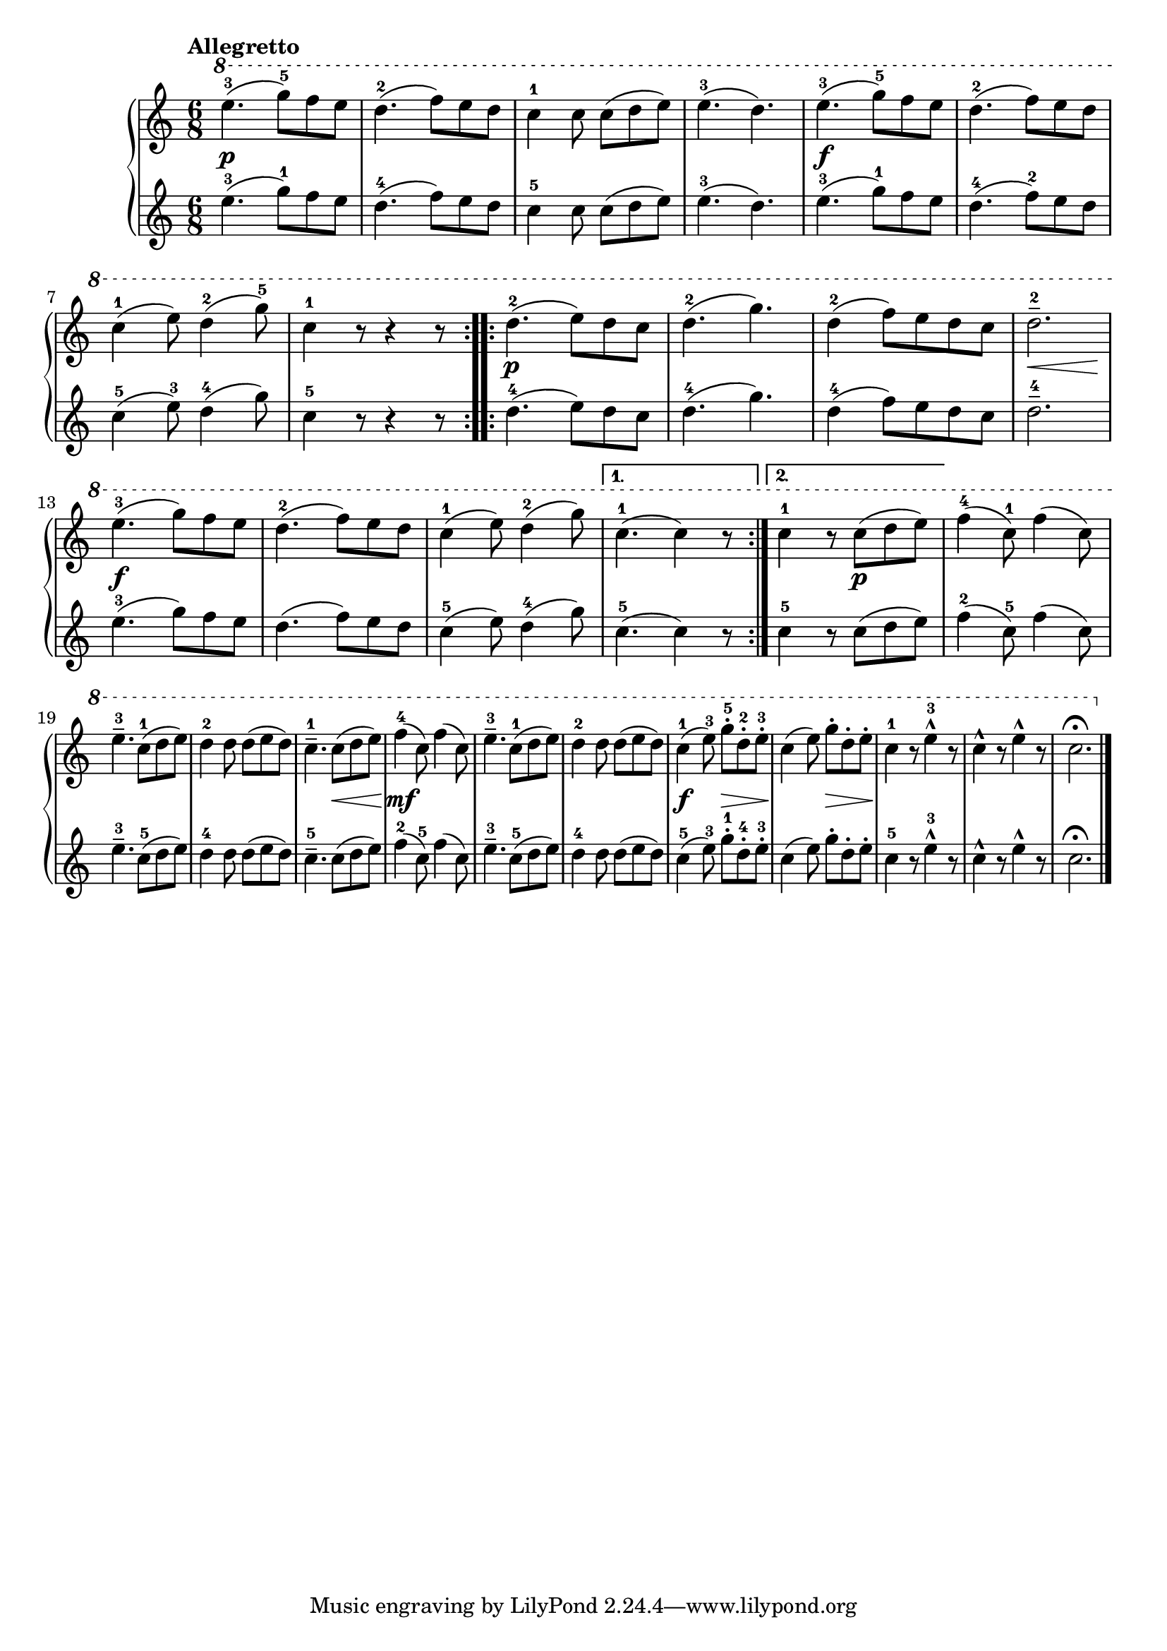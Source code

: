 \version "2.19.30"

primoDynamics =  {
    s2.\p s2. s2. s2. s2.\f s2. s2. s2.
    s2.\p s2. s2. s8\< s2 s8\! s2.\f s2. s2. s2. s4. s4.\p s2. s2.
    s2. s4. s8\< s8 s8\! s2.\mf s2. s2. s4.\f s8\> s8 s8\! s4. s8\> s8 s8\! s2. s2. s2.
}

primoUp =  {
	\tempo "Allegretto"
    \time 6/8
    \clef treble
    \relative c''' {
	\ottava #1

	\repeat volta 2 {
	    e4.-3( g8-5[) f e]
	    d4.-2( f8[) e d]
	    c4-1 c8 c[( d e)]
	    e4.-3( d)
	    e-3( g8-5[) f e]


	    d4.-2( f8[) e d]

\break %7

	    c4-1( e8) d4-2( g8-5)
	    c,4-1 r8 r4 r8
	}
	\repeat volta 2 {
	    d4.-2( e8[) d c]
	    d4.-2( g4.)
	    d4-2( f8) [e d c]
	    d2.---2

\break %13
	    e4.-3( g8[) f e]
	    d4.-2( f8[) e d]
	    c4-1( e8) d4-2( g8)
	}
	\alternative {
	    {c,4.-1( c4) r8}
	    {c4-1 r8 c([ d e)]}
	}
	f4-4( c8-1) f4( c8)

\break %19

	e4.---3 c8-1([ d e)]

	d4-2 d8 d([ e d)]
	c4.---1 c8([ d e)]
	f4-4( c8) f4( c8)
	e4.---3 c8-1([ d e)]
	d4-2 d8 d([ e d)]
	c4-1( e8-3) g-.-5[ d-.-2 e-.-3]
	c4( e8) g-.[ d-. e-.]
	c4-1 r8 e4^^-3 r8
	c4^^ r8 e4^^   r8
	c2.\fermata
	\bar "|."
    }
}

primoDown =  {
    \time 6/8
    \clef treble
    \relative c'' {
	\repeat volta 2 {
	    e4.-3( g8-1[) f e]
	    d4.-4( f8[) e d]
	    c4-5 c8 c[( d e)]
	    e4.-3( d)
	    e-3( g8-1[) f e]
	    d4.-4( f8-2[) e d]
	    c4-5( e8-3) d4-4( g8)
	    c,4-5 r8 r4 r8
	}
	\repeat volta 2 {
	    d4.-4( e8[) d c]
	    d4.-4( g4.)
	    d4-4( f8) [e d c]
	    d2.---4
	    e4.-3( g8[) f e]
	    d4.-( f8[) e d]
	    c4-5( e8) d4-4( g8)
	}
	\alternative {
	    {c,4.-5( c4) r8}
	    {c4-5 r8 c([ d e)]}
	}
	f4-2( c8-5) f4( c8)
	e4.---3 c8-5([ d e)]

	d4-4 d8 d([ e d)]
	c4.---5 c8([ d e)]
	f4-2( c8-5) f4( c8)
	e4.---3 c8-5([ d e)]
	d4-4 d8 d([ e d)]
	c4-5( e8-3) g-.-1[ d-.-4 e-.-3]
	c4( e8) g-.[ d-. e-.]
	c4-5 r8 e4^^-3 r8
	c4^^ r8 e4^^   r8
	c2.\fermata
	\bar "|."
    }
}




\score{
    
    \new PianoStaff <<
	\new Staff = "up"   \primoUp
	\new Dynamics = "dynamics" \primoDynamics
	\new Staff = "down" \primoDown
    >>
  }